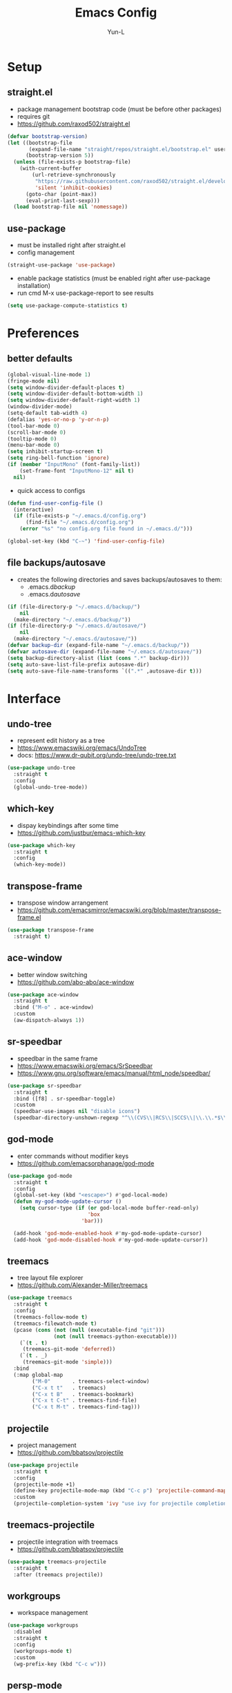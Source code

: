 #+TITLE: Emacs Config
#+AUTHOR: Yun-L
#+LANGUAGE: en

* Setup
** straight.el
- package management bootstrap code (must be before other packages)
- requires git
- https://github.com/raxod502/straight.el
#+begin_src emacs-lisp
  (defvar bootstrap-version)
  (let ((bootstrap-file
         (expand-file-name "straight/repos/straight.el/bootstrap.el" user-emacs-directory))
        (bootstrap-version 5))
    (unless (file-exists-p bootstrap-file)
      (with-current-buffer
          (url-retrieve-synchronously
           "https://raw.githubusercontent.com/raxod502/straight.el/develop/install.el"
           'silent 'inhibit-cookies)
        (goto-char (point-max))
        (eval-print-last-sexp)))
    (load bootstrap-file nil 'nomessage))
#+end_src

** use-package
- must be installed right after straight.el
- config management
#+begin_src emacs-lisp
  (straight-use-package 'use-package)
#+end_src
- enable package statistics (must be enabled right after use-package installation)
- run cmd M-x use-package-report to see results
#+begin_src emacs-lisp
  (setq use-package-compute-statistics t)
#+end_src

* Preferences
** better defaults
#+begin_src emacs-lisp
  (global-visual-line-mode 1)
  (fringe-mode nil)
  (setq window-divider-default-places t)
  (setq window-divider-default-bottom-width 1)
  (setq window-divider-default-right-width 1)
  (window-divider-mode)
  (setq-default tab-width 4)
  (defalias 'yes-or-no-p 'y-or-n-p)
  (tool-bar-mode 0)
  (scroll-bar-mode 0)
  (tooltip-mode 0)
  (menu-bar-mode 0)
  (setq inhibit-startup-screen t)
  (setq ring-bell-function 'ignore)
  (if (member "InputMono" (font-family-list))
      (set-frame-font "InputMono-12" nil t)
    nil)
#+end_src


- quick access to configs
#+begin_src emacs-lisp
  (defun find-user-config-file ()
    (interactive)
    (if (file-exists-p "~/.emacs.d/config.org")
        (find-file "~/.emacs.d/config.org")
      (error "%s" "no config.org file found in ~/.emacs.d/")))

  (global-set-key (kbd "C-~") 'find-user-config-file)
#+end_src

** file backups/autosave
- creates the following directories and saves backups/autosaves to them:
  - .emacs.d/backup/
  - .emacs.d/autosave/
#+begin_src emacs-lisp
  (if (file-directory-p "~/.emacs.d/backup/")
      nil
    (make-directory "~/.emacs.d/backup/"))
  (if (file-directory-p "~/.emacs.d/autosave/")
      nil
    (make-directory "~/.emacs.d/autosave/"))
  (defvar backup-dir (expand-file-name "~/.emacs.d/backup/"))
  (defvar autosave-dir (expand-file-name "~/.emacs.d/autosave/"))
  (setq backup-directory-alist (list (cons ".*" backup-dir)))
  (setq auto-save-list-file-prefix autosave-dir)
  (setq auto-save-file-name-transforms `((".*" ,autosave-dir t)))
#+end_src

* Interface
** undo-tree
- represent edit history as a tree
- https://www.emacswiki.org/emacs/UndoTree
- docs: https://www.dr-qubit.org/undo-tree/undo-tree.txt
#+begin_src emacs-lisp
  (use-package undo-tree
    :straight t
    :config
    (global-undo-tree-mode))
#+end_src

** which-key
- dispay keybindings after some time
- https://github.com/justbur/emacs-which-key
#+begin_src emacs-lisp
  (use-package which-key
    :straight t
    :config
    (which-key-mode))
#+end_src

** transpose-frame
- transpose window arrangement
- https://github.com/emacsmirror/emacswiki.org/blob/master/transpose-frame.el
#+begin_src emacs-lisp
  (use-package transpose-frame
    :straight t)
#+end_src

** ace-window
- better window switching
- https://github.com/abo-abo/ace-window
#+begin_src emacs-lisp
  (use-package ace-window
    :straight t
    :bind ("M-o" . ace-window)
    :custom
    (aw-dispatch-always 1))
#+end_src

** sr-speedbar
- speedbar in the same frame
- https://www.emacswiki.org/emacs/SrSpeedbar
- https://www.gnu.org/software/emacs/manual/html_node/speedbar/
#+begin_src emacs-lisp
  (use-package sr-speedbar
    :straight t
    :bind ([f8] . sr-speedbar-toggle)
    :custom
    (speedbar-use-images nil "disable icons")
    (speedbar-directory-unshown-regexp "^\\(CVS\\|RCS\\|SCCS\\|\\.\\.*$\\)\\'"))
#+end_src

** god-mode
- enter commands without modifier keys
- https://github.com/emacsorphanage/god-mode
#+begin_src emacs-lisp
  (use-package god-mode
    :straight t
    :config
    (global-set-key (kbd "<escape>") #'god-local-mode)
    (defun my-god-mode-update-cursor ()
      (setq cursor-type (if (or god-local-mode buffer-read-only)
                            'box
                          'bar)))

    (add-hook 'god-mode-enabled-hook #'my-god-mode-update-cursor)
    (add-hook 'god-mode-disabled-hook #'my-god-mode-update-cursor))
#+end_src

** treemacs
- tree layout file explorer
- https://github.com/Alexander-Miller/treemacs
#+begin_src emacs-lisp
  (use-package treemacs
    :straight t
    :config
    (treemacs-follow-mode t)
    (treemacs-filewatch-mode t)
    (pcase (cons (not (null (executable-find "git")))
                 (not (null treemacs-python-executable)))
      (`(t . t)
       (treemacs-git-mode 'deferred))
      (`(t . _)
       (treemacs-git-mode 'simple)))
    :bind
    (:map global-map
          ("M-0"       . treemacs-select-window)
          ("C-x t t"   . treemacs)
          ("C-x t B"   . treemacs-bookmark)
          ("C-x t C-t" . treemacs-find-file)
          ("C-x t M-t" . treemacs-find-tag)))
#+end_src

** projectile
- project management
- https://github.com/bbatsov/projectile
#+begin_src emacs-lisp
  (use-package projectile
    :straight t
    :config
    (projectile-mode +1)
    (define-key projectile-mode-map (kbd "C-c p") 'projectile-command-map)
    :custom
    (projectile-completion-system 'ivy "use ivy for projectile completion backend"))
#+end_src

** treemacs-projectile
- projectile integration with treemacs
- https://github.com/bbatsov/projectile
#+begin_src emacs-lisp
  (use-package treemacs-projectile
    :straight t
    :after (treemacs projectile))
#+end_src

** workgroups
- workspace management
#+begin_src emacs-lisp
  (use-package workgroups
    :disabled
    :straight t
    :config
    (workgroups-mode t)
    :custom
    (wg-prefix-key (kbd "C-c w")))
#+end_src

** persp-mode
- workspace management (shared among frames)
- manually start functionality with persp-mode
- https://github.com/Bad-ptr/persp-mode.el
#+begin_src emacs-lisp
  (use-package persp-mode
    :straight t
    :config
    (add-hook 'window-setup-hook #'(lambda () (persp-mode 1)))
    :custom
    (persp-keymap-prefix (kbd "C-c w"))
    (persp-autokill-buffer-on-remove 'kill-weak)

    (with-eval-after-load "persp-mode"
      (global-set-key (kbd "C-x b") #'persp-switch-to-buffer)
      (global-set-key (kbd "C-x k") #'persp-kill-buffer))

    (with-eval-after-load "persp-mode"
      (with-eval-after-load "ivy"
        (add-hook 'ivy-ignore-buffers
                  #'(lambda (b)
                      (when persp-mode
                        (let ((persp (get-current-persp)))
                          (if persp
                              (not (persp-contain-buffer-p b persp))
                            nil)))))

        (setq ivy-sort-functions-alist
              (append ivy-sort-functions-alist
                      '((persp-kill-buffer   . nil)
                        (persp-remove-buffer . nil)
                        (persp-add-buffer    . nil)
                        (persp-switch        . nil)
                        (persp-window-switch . nil)
                        (persp-frame-switch  . nil)))))))
#+end_src

** persp-mode-projectile-bridge
- projectile integration with persp-mode
- https://github.com/Bad-ptr/persp-mode-projectile-bridge.el
#+begin_src emacs-lisp
  (use-package persp-mode-projectile-bridge
    :straight t
    :after (persp-mode projectile)
    :config
    (with-eval-after-load "persp-mode-projectile-bridge-autoloads"
      (add-hook 'persp-mode-projectile-bridge-mode-hook
                #'(lambda ()
                    (if persp-mode-projectile-bridge-mode
                        (persp-mode-projectile-bridge-find-perspectives-for-all-buffers)
                      (persp-mode-projectile-bridge-kill-perspectives))))
      (add-hook 'after-init-hook
                #'(lambda ()
                    (persp-mode-projectile-bridge-mode 1))
                t)))
#+end_src

** prescient
- sort and filter lists of candidates (for ivy/company listing)
- https://github.com/raxod502/prescient.el
#+begin_src emacs-lisp
  (use-package prescient
    :straight t)
#+end_src

** ivy-prescient
- prescient integration with ivy
- https://github.com/raxod502/prescient.el
#+begin_src emacs-lisp
  (use-package ivy-prescient
    :straight t
    :after (prescient ivy counsel)
    :config
    (ivy-prescient-mode))
#+end_src
** ivy
- completion framework
- replaces built in ido functionality
- https://github.com/abo-abo/swiper
#+begin_src emacs-lisp
  (use-package ivy
    :straight t
    :config
    (ivy-mode t)
    :custom
    (ivy-use-virtual-buffers t)
    (enable-recursive-minibuffers t)
    (ivy-count-format "[%d/%d] "))
#+end_src

** counsel
- provides versions of common emacs commands that use ivy
- https://github.com/abo-abo/swiper
#+begin_src emacs-lisp
  (use-package counsel
    :straight t
    :after (ivy))
#+end_src

** swiper
- ivy enhance version of isearch
- https://github.com/abo-abo/swiper
#+begin_src emacs-lisp
  (use-package swiper
    :straight t
    :after (ivy)
    :bind (("C-s" . swiper-isearch)))
#+end_src

** avy
- jumping to visible text w/ char-based decision tree
- https://github.com/abo-abo/avy
#+begin_src emacs-lisp
  (use-package avy
    :straight t
    :bind
    (("C-:" . avy-goto-char)
     ("C-;" . avy-goto-char-2))
    :custom
    (avy-keys '(?a ?o ?e ?u ?i ?d ?h ?t ?n ?s) "change to dvorak home row keys"))
#+end_src

* Appearance
** powerline
- better status bar
#+begin_src emacs-lisp
  (use-package powerline
    :straight t)
#+end_src

** moe-theme
- color theme
#+begin_src emacs-lisp
    (use-package moe-theme
      :straight t
      :after (powerline)
      :init
       (setq moe-theme-mode-line-color 'magenta)
      :config
      (defun toggle-moe-dark ()
        "switch to moe-dark theme"
        (interactive)
        (moe-dark)
        (set-face-attribute 'fringe nil :background "#303030")
        (set-face-extend 'org-block t nil))
      (defun toggle-moe-light ()
        "switch to moe-light theme"
        (interactive)
        (moe-light)
        (set-face-attribute 'fringe nil :background "#fdfde7")
        (set-face-extend 'org-block t nil))
      (toggle-moe-dark)
      (powerline-moe-theme)
      (global-set-key (kbd "C-c t d") 'toggle-moe-dark)
      (global-set-key (kbd "C-c t l") 'toggle-moe-light))
#+end_src

* Programming
** YASnippet
- template system
- https://github.com/joaotavora/yasnippet
#+begin_src emacs-lisp
  (use-package yasnippet
    :straight t
    :config
    (yas-global-mode 1))
#+end_src

** magit 
- git interface
- https://magit.vc/
#+begin_src emacs-lisp
  (use-package magit
    :straight t
    :bind ("C-x g" . magit-status))
#+end_src

** treemacs-magit
- treemacs integration with magit
- https://github.com/bbatsov/projectile
#+begin_src emacs-lisp
  (use-package treemacs-magit
    :straight t
    :after (treemacs magit))
#+end_src

** flycheck
- syntax checking
- https://www.flycheck.org/en/latest/index.html
#+begin_src emacs-lisp
  (use-package flycheck
    :straight t)
#+end_src

** company
- inbuffer auto complete
#+begin_src emacs-lisp
  (use-package company
    :straight t
    :init
    (global-company-mode))
#+end_src

** company-prescient
- prescient integration with company
- https://github.com/raxod502/prescient.el
#+begin_src emacs-lisp
  (use-package company-prescient
    :straight t
    :after (company prescient)
    :config
    (company-prescient-mode))
#+end_src

** dumb-jump
- regex based jump to definition 
- https://github.com/jacktasia/dumb-jump
#+begin_src emacs-lisp
  (use-package dumb-jump
    :straight t
    :config
    (add-hook 'xref-backend-functions #'dumb-jump-xref-activate)
    :custom
    (dumb-jump-quiet t))
#+end_src

** Python
*** elpy code folding compatibility
#+begin_src emacs-lisp
  (add-hook 'python-mode-hook 'hs-minor-mode)
#+end_src

*** elpy
- python development environment
- uses flycheck for syntax checking backend
- external dependencies can be installed with elpy-config
- https://elpy.readthedocs.io/en/latest
#+begin_src emacs-lisp
  (use-package elpy
    :straight t
    :defer t
    :init
    (advice-add 'python-mode :before 'elpy-enable) ;; defer loading
    :config
    (when (load "flycheck" t t)
      (setq elpy-modules (delq 'elpy-module-flymake elpy-modules))
      (add-hook 'elpy-mode-hook 'flycheck-mode))
    :custom
    (elpy-folding-fringe-indicators t "enable code folding fringe indicators")
    (elpy-modules
     '(elpy-module-company
       elpy-module-eldoc
       elpy-module-flymake
       elpy-module-folding
       elpy-module-pyvenv
       elpy-module-highlight-indentation
       elpy-module-yasnippet
       elpy-module-django
       elpy-module-sane-defaults) "activate elpy modules")
    :custom-face
    (elpy-folding-fringe-face ((t (:inherit (quote font-lock-keyword-face) :box (:line-width 1 :style released-button))))))
#+end_src

** LaTeX
*** AUCTeX
- support for TeX and TeX macro packages
#+begin_src emacs-lisp
  (use-package tex ;;workaround because auctex is old
    :straight auctex
    :custom
    (TeX-auto-save t)
    (TeX-parse-self t))
#+end_src

** C++
*** rtags
- code tagging, source code navigation
- http://www.rtags.net
- needs to have active rtag server running
- projects need to be indexed
- starts rtags process on c/c++/objc modes
- C-c r ? for help
#+begin_src emacs-lisp
  (use-package rtags
    :straight t
    :config
    (rtags-enable-standard-keybindings)
    (add-hook 'c-mode-hook 'rtags-start-process-unless-running)
    (add-hook 'c++-mode-hook 'rtags-start-process-unless-running)
    (add-hook 'objc-mode-hook 'rtags-start-process-unless-running)
    (define-key c-mode-base-map (kbd "C-c r i") (function rtags-print-symbol-info))
    (define-key c-mode-base-map (kbd "C-c r t") (function rtags-symbol-type))
    :custom
    (rtags-find-file-case-insensitive t))
#+end_src

*** company-rtags
- integrate rtags with company
#+begin_src emacs-lisp
  (use-package company-rtags
    :straight t
    :after (company rtags)
    :config
    (push 'company-rtags company-backends)
    (define-key c-mode-base-map (kbd "<C-tab>") (function company-complete))
    :custom
    (rtags-completions-enabled t))
#+end_src

*** flycheck-rtags
- syntax checker using flycheck and rtags
#+begin_src emacs-lisp
  (use-package flycheck-rtags
    :straight t
    :after (flycheck rtags)
    :config
    (defun my-flycheck-rtags-setup ()
      (flycheck-select-checker 'rtags)
      (setq-local flycheck-highlighting-mode nil) ;; RTags creates more accurate overlays.
      (setq-local flycheck-check-syntax-automatically nil))
    (add-hook 'c-mode-hook #'my-flycheck-rtags-setup)
    (add-hook 'c++-mode-hook #'my-flycheck-rtags-setup)
    (add-hook 'objc-mode-hook #'my-flycheck-rtags-setup)
    :custom
    (rtags-autostart-diagnostics t))
#+end_src

*** ivy-rtags
- integrate rtags with ivy
#+begin_src emacs-lisp
  (use-package ivy-rtags
    :straight t
    :after (ivy rtags)
    :custom
    (rtags-display-result-backend 'ivy))
#+end_src

* Org Mode
** defaults
- indent org files 
#+begin_src emacs-lisp
  (setq org-startup-indented t)
#+end_src
- keep everything collapsed when first visiting an org file
#+begin_src emacs-lisp
  (setq org-startup-folded nil)
#+end_src

** GTD
- task keeping setup
- task files should be synced with Dropbox
- shortcuts to open task files
- adds custom agenda view
- keybinds only apply when the file in gtd-files exist
#+begin_src emacs-lisp
  (setq gtd-files '("~/Dropbox/gtd/inbox.org"
                    "~/Dropbox/gtd/projects.org"
                    "~/Dropbox/gtd/reminders.org"
                    "~/Dropbox/gtd/someday.org"
                    "~/Dropbox/gtd/calendar.org"))

  (defun check-exists (list)
    "t if all files in 'list' exist"
    (eval `(and ,@(mapcar
                   (lambda (filename) (file-exists-p filename))
                   list))))


  (when (check-exists gtd-files)
    (defun open-gtd-projects ()
      (interactive)
      (find-file "~/Dropbox/gtd/projects.org"))
    (defun open-gtd-inbox ()
      (interactive)
      (find-file "~/Dropbox/gtd/inbox.org"))
    (defun open-gtd-reminders ()
      (interactive)
      (find-file "~/Dropbox/gtd/reminders.org"))

    (global-set-key (kbd "C-c g a") 'org-agenda)
    (global-set-key (kbd "C-c g c") 'org-capture)
    (global-set-key (kbd "C-c g p") 'open-gtd-projects)
    (global-set-key (kbd "C-c g i") 'open-gtd-inbox)
    (global-set-key (kbd "C-c g r") 'open-gtd-reminders)

    (setq org-agenda-files '("~/Dropbox/gtd/inbox.org"
                             "~/Dropbox/gtd/projects.org"
                             "~/Dropbox/gtd/reminders.org"
                             "~/Dropbox/gtd/calendar.org"))
    (setq org-capture-templates '(("t" "Todo [inbox]" entry
                                   (file+headline "~/Dropbox/gtd/inbox.org" "Tasks")
                                   "* TODO %i%?")
                                  ("r" "Reminder" entry
                                   (file+headline "~/Dropbox/gtd/reminders.org" "Reminders")
                                   "* %i%? \n %U")))
    (setq org-refile-targets '(("~/Dropbox/gtd/projects.org" :maxlevel . 3)
                               ("~/Dropbox/gtd/someday.org" :level . 1)
                               ("~/Dropbox/gtd/reminders.org" :maxlevel . 2)))
    (setq org-todo-keywords '((sequence "TODO(t)" "NEXT(n)" "WAITING(w)" "|"
                                        "DONE(d)" "CANCELLED(c)" "DEFERRED(D)")))
    (setq org-agenda-custom-commands
          '(("1" "My Agenda"
             ((agenda ""
                      ((org-agenda-span 'day)
                       (org-deadline-warning-days 365)))
              (todo "TODO"
                    ((org-agenda-overriding-header "To Refile:")
                     (org-agenda-files '("~/Dropbox/gtd/inbox.org"))))
              (todo "NEXT"
                    ((org-agenda-overriding-header "In Progress:")
                     (org-agenda-files '("~/Dropbox/gtd/projects.org"))))
              (todo "WAITING"
                    ((org-agenda-overriding-header "Waiting:")
                     (org-agenda-files '("~/Dropbox/gtd/projects.org")))))
             nil))))
#+end_src

